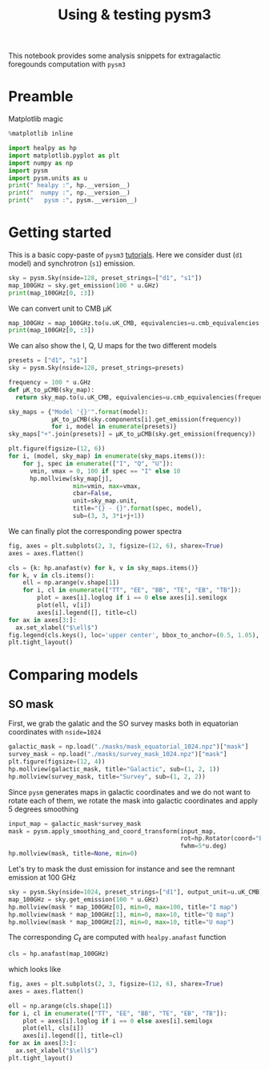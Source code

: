 #+TITLE: Using & testing pysm3
#+PROPERTY: header-args:jupyter-python :session pysm
#+PROPERTY: header-args :exports both
#+PROPERTY: header-args :tangle pysm.py

This notebook provides some analysis snippets for extragalactic foregounds computation with =pysm3=

* Emacs config                                                     :noexport:
#+BEGIN_SRC elisp :session pysm :results none :tangle no
  (setenv "WORKON_HOME" (concat (getenv "HOME") "/Workdir/CMB/development/pysm"))
  (pyvenv-workon "pyenv")
#+END_SRC

* Preamble
Matplotlib magic
#+BEGIN_SRC jupyter-python :tangle no :results none
  %matplotlib inline
#+END_SRC

#+BEGIN_SRC jupyter-python
  import healpy as hp
  import matplotlib.pyplot as plt
  import numpy as np
  import pysm
  import pysm.units as u
  print(" healpy :", hp.__version__)
  print("  numpy :", np.__version__)
  print("   pysm :", pysm.__version__)
#+END_SRC

#+RESULTS:
:  healpy : 1.13.0
:   numpy : 1.18.1
:    pysm : 3.1.dev262

* Getting started

This is a basic copy-paste of =pysm3= [[https://pysm3.readthedocs.io/en/latest/basic_use.html][tutorials]]. Here we consider dust (=d1= model) and synchrotron (=s1=)
emission.
#+BEGIN_SRC jupyter-python
  sky = pysm.Sky(nside=128, preset_strings=["d1", "s1"])
  map_100GHz = sky.get_emission(100 * u.GHz)
  print(map_100GHz[0, :3])
#+END_SRC

#+RESULTS:
: [1.8686613 1.9287539 2.237162 ] uK_RJ

We can convert unit to CMB µK
#+BEGIN_SRC jupyter-python
  map_100GHz = map_100GHz.to(u.uK_CMB, equivalencies=u.cmb_equivalencies(100*u.GHz))
  print(map_100GHz[0, :3])
#+END_SRC

#+RESULTS:
: [2.4042647 2.4815812 2.8783867] uK_CMB

We can also show the I, Q, U maps for the two different models
#+BEGIN_SRC jupyter-python
  presets = ["d1", "s1"]
  sky = pysm.Sky(nside=128, preset_strings=presets)

  frequency = 100 * u.GHz
  def µK_to_µCMB(sky_map):
    return sky_map.to(u.uK_CMB, equivalencies=u.cmb_equivalencies(frequency))

  sky_maps = {"Model '{}'".format(model):
              µK_to_µCMB(sky.components[i].get_emission(frequency))
              for i, model in enumerate(presets)}
  sky_maps["+".join(presets)] = µK_to_µCMB(sky.get_emission(frequency))

  plt.figure(figsize=(12, 6))
  for i, (model, sky_map) in enumerate(sky_maps.items()):
      for j, spec in enumerate(["I", "Q", "U"]):
        vmin, vmax = 0, 100 if spec == "I" else 10
        hp.mollview(sky_map[j],
                    min=vmin, max=vmax,
                    cbar=False,
                    unit=sky_map.unit,
                    title="{} - {}".format(spec, model),
                    sub=(3, 3, 3*i+j+1))
#+END_SRC

#+RESULTS:
[[file:./.ob-jupyter/dadbfd88b225c8816c9f7f65c53824ef08e43bc0.png]]

We can finally plot the corresponding power spectra
#+BEGIN_SRC jupyter-python
  fig, axes = plt.subplots(2, 3, figsize=(12, 6), sharex=True)
  axes = axes.flatten()

  cls = {k: hp.anafast(v) for k, v in sky_maps.items()}
  for k, v in cls.items():
      ell = np.arange(v.shape[1])
      for i, cl in enumerate(["TT", "EE", "BB", "TE", "EB", "TB"]):
          plot = axes[i].loglog if i == 0 else axes[i].semilogx
          plot(ell, v[i])
          axes[i].legend([], title=cl)
  for ax in axes[3:]:
    ax.set_xlabel("$\ell$")
  fig.legend(cls.keys(), loc='upper center', bbox_to_anchor=(0.5, 1.05), ncol=3)
  plt.tight_layout()
#+END_SRC

#+RESULTS:
[[file:./.ob-jupyter/1f3ca8aa88aa24e2766cd167f77154e2db8d96d5.png]]

* Comparing models
** SO mask
First, we grab the galatic and the SO survey masks both in equatorian coordinates with =nside=1024=
#+BEGIN_SRC jupyter-python
  galactic_mask = np.load("./masks/mask_equatorial_1024.npz")["mask"]
  survey_mask = np.load("./masks/survey_mask_1024.npz")["mask"]
  plt.figure(figsize=(12, 4))
  hp.mollview(galactic_mask, title="Galactic", sub=(1, 2, 1))
  hp.mollview(survey_mask, title="Survey", sub=(1, 2, 2))
#+END_SRC

#+RESULTS:
[[file:./.ob-jupyter/377d47a0259a6551ad4f2ff57e024c4b722fa517.png]]

Since =pysm= generates maps in galactic coordinates and we do not want to rotate each of them, we
rotate the mask into galactic coordinates and apply 5 degrees smoothing
#+BEGIN_SRC jupyter-python
  input_map = galactic_mask*survey_mask
  mask = pysm.apply_smoothing_and_coord_transform(input_map,
                                                  rot=hp.Rotator(coord="EG"),
                                                  fwhm=5*u.deg)
  hp.mollview(mask, title=None, min=0)
#+END_SRC

#+RESULTS:
[[file:./.ob-jupyter/be9999dd3146d75af99f7f0480953b6ff5297939.png]]

Let's try to mask the dust emission for instance and see the remnant emission at 100 GHz
#+BEGIN_SRC jupyter-python
  sky = pysm.Sky(nside=1024, preset_strings=["d1"], output_unit=u.uK_CMB)
  map_100GHz = sky.get_emission(100 * u.GHz)
  hp.mollview(mask * map_100GHz[0], min=0, max=100, title="I map")
  hp.mollview(mask * map_100GHz[1], min=0, max=10, title="Q map")
  hp.mollview(mask * map_100GHz[2], min=0, max=10, title="U map")
#+END_SRC

#+RESULTS:
:RESULTS:
[[file:./.ob-jupyter/380defaf160664dead5ad527344d8c05f0405907.png]]
[[file:./.ob-jupyter/29a477453c3929958f0cbcbd63f3b3766c3aea73.png]]
[[file:./.ob-jupyter/dc70e4ab090d44d16be9fddd9c389e4929cb00e7.png]]
:END:

The corresponding $C_\ell$ are computed with =healpy.anafast= function
#+BEGIN_SRC jupyter-python
  cls = hp.anafast(map_100GHz)
#+END_SRC

which looks like
#+BEGIN_SRC jupyter-python
  fig, axes = plt.subplots(2, 3, figsize=(12, 6), sharex=True)
  axes = axes.flatten()

  ell = np.arange(cls.shape[1])
  for i, cl in enumerate(["TT", "EE", "BB", "TE", "EB", "TB"]):
      plot = axes[i].loglog if i == 0 else axes[i].semilogx
      plot(ell, cls[i])
      axes[i].legend([], title=cl)
  for ax in axes[3:]:
    ax.set_xlabel("$\ell$")
  plt.tight_layout()
#+END_SRC

#+RESULTS:
[[file:./.ob-jupyter/b6f17b101cc4843bcc7a2268ac3330470a3ef2fd.png]]
